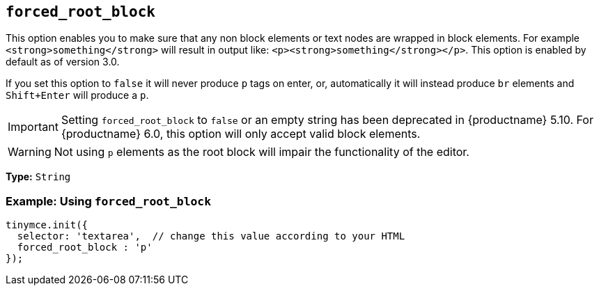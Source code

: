 [[forced_root_block]]
== `forced_root_block`

This option enables you to make sure that any non block elements or text nodes are wrapped in block elements. For example `<strong>something</strong>` will result in output like: `<p><strong>something</strong></p>`. This option is enabled by default as of version 3.0.

If you set this option to `false` it will never produce `p` tags on enter, or, automatically it will instead produce `br` elements and `Shift+Enter` will produce a `p`.

IMPORTANT: Setting `forced_root_block` to `false` or an empty string has been deprecated in {productname} 5.10. For {productname} 6.0, this option will only accept valid block elements.

WARNING: Not using `p` elements as the root block will impair the functionality of the editor.

*Type:* `String`

=== Example: Using `forced_root_block`

[source, js]
----
tinymce.init({
  selector: 'textarea',  // change this value according to your HTML
  forced_root_block : 'p'
});
----
